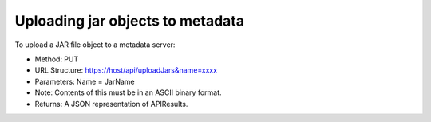 
.. _upload-jar-to-metadata:

Uploading jar objects to metadata
=================================

To upload a JAR file object to a metadata server:

- Method: PUT
- URL Structure: https://host/api/uploadJars&name=xxxx
- Parameters: Name = JarName
- Note: Contents of this must be in an ASCII binary format.
- Returns: A JSON representation of APIResults.


